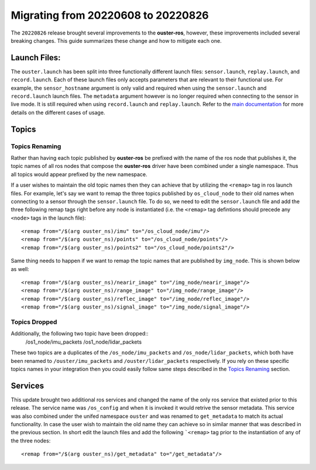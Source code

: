 .. title:: Ouster-ROS Driver Migration Guide


===================================
Migrating from 20220608 to 20220826
===================================
The ``20220826`` release brought several improvements to the **ouster-ros**, however, these
improvements included several breaking changes. This guide summarizes these change and how to
mitigate each one.

Launch Files:
=============
The ``ouster.launch`` has been split into three functionally different launch files:
``sensor.launch``, ``replay.launch``, and ``record.launch``. Each of these launch files only accepts
parameters that are relevant to their functional use. For example, the ``sensor_hostname`` argument
is only valid and required when using the ``sensor.launch`` and ``record.launch`` launch files.
The ``metadata`` argument however is no longer required when connecting to the sensor in live mode.
It is still required when using ``record.launch`` and ``replay.launch``. Refer to the `main
documentation <./doc/index.rst>`_ for more details on the different cases of usage.

Topics
======

Topics Renaming
---------------
Rather than having each topic published by **ouster-ros** be prefixed with the name of the ros node
that publishes it, the topic names of all ros nodes that compose the **ouster-ros** driver have been
combined under a single namespace. Thus all topics would appear prefixed by the new namespace.

If a user wishes to maintain the old topic names then they can achieve that by utilizing the
``<remap>`` tag in ros launch files. For example, let's say we want to remap the three topics
published by ``os_cloud_node`` to their old names when connecting to a sensor through the
``sensor.launch`` file. To do so, we need to edit the ``sensor.launch`` file and add the three
following remap tags right before any node is instantiated (i.e. the ``<remap>`` tag defintions
should precede any ``<node>`` tags in the launch file)::

    <remap from="/$(arg ouster_ns)/imu" to="/os_cloud_node/imu"/>
    <remap from="/$(arg ouster_ns)/points" to="/os_cloud_node/points"/>
    <remap from="/$(arg ouster_ns)/points2" to="/os_cloud_node/points2"/>

Same thing needs to happen if we want to remap the topic names that are published by ``img_node``.
This is shown below as well::

    <remap from="/$(arg ouster_ns)/nearir_image" to="/img_node/nearir_image"/>
    <remap from="/$(arg ouster_ns)/range_image" to="/img_node/range_image"/>
    <remap from="/$(arg ouster_ns)/reflec_image" to="/img_node/reflec_image"/>
    <remap from="/$(arg ouster_ns)/signal_image" to="/img_node/signal_image"/>

Topics Dropped
--------------
Additionally, the following two topic have been dropped::
    /os1_node/imu_packets
    /os1_node/lidar_packets

These two topics are a duplicates of the ``/os_node/imu_packets`` and ``/os_node/lidar_packets``,
which both have been renamed to  ``/ouster/imu_packets`` and ``/ouster/lidar_packets`` respectively.
If you rely on these specific topics names in your integration then you could easily follow same
steps described in the `Topics Renaming`_ section.

Services
========
This update brought two additional ros services and changed the name of the only ros service that
existed prior to this release. The service name was ``/os_config`` and when it is invoked it would
retrive the sensor metadata. This service was also combined under the unifed namespace ``ouster``
and was renamed to ``get_metadata`` to match its actual functionality. In case the user wish to
maintain the old name they can achieve so in similar manner that was described in the previous
section. In short edit the launch files and add the following ```<remap>`` tag prior to the 
instantiation of any of the three nodes::

    <remap from="/$(arg ouster_ns)/get_metadata" to="/get_metadata"/>
